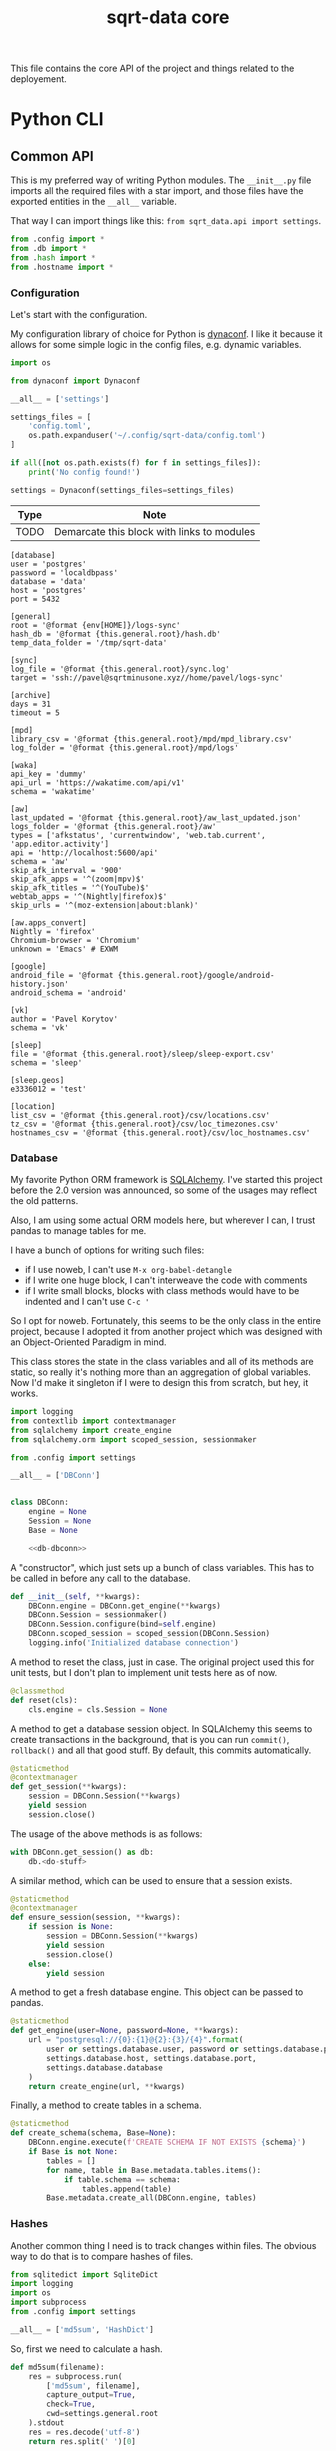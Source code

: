 #+TITLE: sqrt-data core
#+PROPERTY: header-args:bash         :tangle-mode (identity #o755) :comments link :shebang "#!/usr/bin/env bash"
#+PROPERTY: header-args:python :comments link :eval no
#+PROPERTY: header-args:scheme :comments link :eval no
#+PROPERTY: PRJ-DIR ..

This file contains the core API of the project and things related to the deployement.

* Python CLI
** Common API
This is my preferred way of writing Python modules. The =__init__.py= file imports all the required files with a star import, and those files have the exported entities in the =__all__= variable.

That way I can import things like this: =from sqrt_data.api import settings=.

#+begin_src python :tangle (my/org-prj-dir "sqrt_data/api/__init__.py")
from .config import *
from .db import *
from .hash import *
from .hostname import *
#+end_src

*** Configuration
Let's start with the configuration.

My configuration library of choice for Python is [[https://github.com/rochacbruno/dynaconf][dynaconf]]. I like it because it allows for some simple logic in the config files, e.g. dynamic variables.

#+begin_src python :tangle (my/org-prj-dir "sqrt_data/api/config.py")
import os

from dynaconf import Dynaconf

__all__ = ['settings']

settings_files = [
    'config.toml',
    os.path.expanduser('~/.config/sqrt-data/config.toml')
]

if all([not os.path.exists(f) for f in settings_files]):
    print('No config found!')

settings = Dynaconf(settings_files=settings_files)
#+end_src

| Type | Note                                       |
|------+--------------------------------------------|
| TODO | Demarcate this block with links to modules |

#+begin_src conf-toml :tangle (my/org-prj-dir "config.toml")
[database]
user = 'postgres'
password = 'localdbpass'
database = 'data'
host = 'postgres'
port = 5432

[general]
root = '@format {env[HOME]}/logs-sync'
hash_db = '@format {this.general.root}/hash.db'
temp_data_folder = '/tmp/sqrt-data'

[sync]
log_file = '@format {this.general.root}/sync.log'
target = 'ssh://pavel@sqrtminusone.xyz//home/pavel/logs-sync'

[archive]
days = 31
timeout = 5

[mpd]
library_csv = '@format {this.general.root}/mpd/mpd_library.csv'
log_folder = '@format {this.general.root}/mpd/logs'

[waka]
api_key = 'dummy'
api_url = 'https://wakatime.com/api/v1'
schema = 'wakatime'

[aw]
last_updated = '@format {this.general.root}/aw_last_updated.json'
logs_folder = '@format {this.general.root}/aw'
types = ['afkstatus', 'currentwindow', 'web.tab.current', 'app.editor.activity']
api = 'http://localhost:5600/api'
schema = 'aw'
skip_afk_interval = '900'
skip_afk_apps = '^(zoom|mpv)$'
skip_afk_titles = '^(YouTube)$'
webtab_apps = '^(Nightly|firefox)$'
skip_urls = '^(moz-extension|about:blank)'

[aw.apps_convert]
Nightly = 'firefox'
Chromium-browser = 'Chromium'
unknown = 'Emacs' # EXWM

[google]
android_file = '@format {this.general.root}/google/android-history.json'
android_schema = 'android'

[vk]
author = 'Pavel Korytov'
schema = 'vk'

[sleep]
file = '@format {this.general.root}/sleep/sleep-export.csv'
schema = 'sleep'

[sleep.geos]
e3336012 = 'test'

[location]
list_csv = '@format {this.general.root}/csv/locations.csv'
tz_csv = '@format {this.general.root}/csv/loc_timezones.csv'
hostnames_csv = '@format {this.general.root}/csv/loc_hostnames.csv'
#+end_src
*** Database
My favorite Python ORM framework is [[https://www.sqlalchemy.org/][SQLAlchemy]]. I've started this project before the 2.0 version was announced, so some of the usages may reflect the old patterns.

Also, I am using some actual ORM models here, but wherever I can, I trust pandas to manage tables for me.

I have a bunch of options for writing such files:
- if I use noweb, I can't use =M-x org-babel-detangle=
- if I write one huge block, I can't interweave the code with comments
- if I write small blocks, blocks with class methods would have to be indented and I can't use =C-c '=

So I opt for noweb. Fortunately, this seems to be the only class in the entire project, because I adopted it from another project which was designed with an Object-Oriented Paradigm in mind.

This class stores the state in the class variables and all of its methods are static, so really it's nothing more than an aggregation of global variables. Now I'd make it singleton if I were to design this from scratch, but hey, it works.

#+begin_src python :noweb yes :tangle (my/org-prj-dir "sqrt_data/api/db.py")
import logging
from contextlib import contextmanager
from sqlalchemy import create_engine
from sqlalchemy.orm import scoped_session, sessionmaker

from .config import settings

__all__ = ['DBConn']


class DBConn:
    engine = None
    Session = None
    Base = None

    <<db-dbconn>>
#+end_src

A "constructor", which just sets up a bunch of class variables. This has to be called in before any call to the database.
#+begin_src python :noweb-ref db-dbconn :tangle no
def __init__(self, **kwargs):
    DBConn.engine = DBConn.get_engine(**kwargs)
    DBConn.Session = sessionmaker()
    DBConn.Session.configure(bind=self.engine)
    DBConn.scoped_session = scoped_session(DBConn.Session)
    logging.info('Initialized database connection')
#+end_src

A method to reset the class, just in case. The original project used this for unit tests, but I don't plan to implement unit tests here as of now.

#+begin_src python :noweb-ref db-dbconn :tangle no
@classmethod
def reset(cls):
    cls.engine = cls.Session = None
#+end_src

A method to get a database session object. In SQLAlchemy this seems to create transactions in the background, that is you can run =commit()=, =rollback()= and all that good stuff. By default, this commits automatically.
#+begin_src python :noweb-ref db-dbconn :tangle no
@staticmethod
@contextmanager
def get_session(**kwargs):
    session = DBConn.Session(**kwargs)
    yield session
    session.close()
#+end_src

The usage of the above methods is as follows:
#+begin_src python :tangle no
with DBConn.get_session() as db:
    db.<do-stuff>
#+end_src

A similar method, which can be used to ensure that a session exists.
#+begin_src python :noweb-ref db-dbconn :tangle no
@staticmethod
@contextmanager
def ensure_session(session, **kwargs):
    if session is None:
        session = DBConn.Session(**kwargs)
        yield session
        session.close()
    else:
        yield session
#+end_src

A method to get a fresh database engine. This object can be passed to pandas.
#+begin_src python :noweb-ref db-dbconn :tangle no
@staticmethod
def get_engine(user=None, password=None, **kwargs):
    url = "postgresql://{0}:{1}@{2}:{3}/{4}".format(
        user or settings.database.user, password or settings.database.password,
        settings.database.host, settings.database.port,
        settings.database.database
    )
    return create_engine(url, **kwargs)
#+end_src

Finally, a method to create tables in a schema.
#+begin_src python :noweb-ref db-dbconn :tangle no
@staticmethod
def create_schema(schema, Base=None):
    DBConn.engine.execute(f'CREATE SCHEMA IF NOT EXISTS {schema}')
    if Base is not None:
        tables = []
        for name, table in Base.metadata.tables.items():
            if table.schema == schema:
                tables.append(table)
        Base.metadata.create_all(DBConn.engine, tables)
#+end_src
*** Hashes
:PROPERTIES:
:header-args:python+: :tangle (my/org-prj-dir "sqrt_data/api/hash.py")
:END:

Another common thing I need is to track changes within files. The obvious way to do that is to compare hashes of files.
#+begin_src python
from sqlitedict import SqliteDict
import logging
import os
import subprocess
from .config import settings

__all__ = ['md5sum', 'HashDict']
#+end_src

So, first we need to calculate a hash.
#+begin_src python
def md5sum(filename):
    res = subprocess.run(
        ['md5sum', filename],
        capture_output=True,
        check=True,
        cwd=settings.general.root
    ).stdout
    res = res.decode('utf-8')
    return res.split(' ')[0]
#+end_src

Second, how do we store the hashes? I was using a huge JSON file for some time, but during the refactoring, I've come to the idea that something like SQLite would make more sense. [[https://github.com/RaRe-Technologies/sqlitedict][SqliteDict]] seems to be a reasonable wrapper that does exactly what I want, so I'll use that as a base.

Edit <2022-01-08 Sat>: (TODO) I realized that there's little reason to store the hashes in a separate database. I should refactor that to store the hashes in the central database at some point.

One note here is that the module crashes with a message that =libgcc_s.so.1= cannot be found, which seems to be a problem with my Anaconda + Guix setup. [[https://stackoverflow.com/questions/64797838/libgcc-s-so-1-must-be-installed-for-pthread-cancel-to-work][This answer]] on StackOverflow has helped.
#+begin_src python
import ctypes
libgcc_s = ctypes.CDLL('libgcc_s.so.1')
#+end_src

Now, the class:
#+begin_src python
class HashDict(SqliteDict):
    def __init__(self, *args, **kwargs):
        super().__init__(settings.general.hash_db, *args, **kwargs)

    def is_updated(self, filename):
        saved = self.get(filename)
        return saved is None or saved != md5sum(filename)

    def save_hash(self, filename):
        self[filename] = md5sum(filename)

    def toggle_hash(self, filename):
        if self.is_updated(filename):
            self.save_hash(filename)
        else:
            self[filename] = '0'

    def report(self):
        for name, value in self.items():
            if os.path.exists(name):
                if self.is_updated(name):
                    print('[UPD]\t', end='')
                else:
                    print('[   ]\t', end='')
            else:
                print('[DEL]\t', end='')
            print(f"{value}\t{name}")
#+end_src
*** Hostname
We need a way to distinguish between machines on which the app is running. The easiest way to do that is via a hostname, but this doesn't work as expected on Android via termux, so there I have an environment variable set up.

#+begin_src python :tangle (my/org-prj-dir "sqrt_data/api/hostname.py")
import os
import socket

__all__ = ['get_hostname', 'is_android']

def is_android():
    return os.environ.get('ANDROID_PHONE') is not None

def get_hostname():
    return os.environ.get('ANDROID_PHONE', socket.gethostname())
#+end_src
** Cron tasks
Some tasks have to be run on schedule on both server and client. The easiest way to do that seems to be to use [[https://github.com/dbader/schedule][this Python package]].

#+begin_src python :tangle (my/org-prj-dir "sqrt_data/tasks/__init__.py")
from .server import *
from .client import *
#+end_src

*** Server
Tasks to be executed on a server on a regular basis. I'm using subprocesses because it's more stable here.

#+begin_src python :tangle (my/org-prj-dir "sqrt_data/tasks/server.py")
import time
import schedule
import subprocess

__all__ = ['run_server_cron']


def waka_task():
    p = subprocess.run(['sqrt_data', 'waka', 'get-data'])
    if p.returncode != 0:
        return
    subprocess.run(['sqrt_data', 'waka', 'load'])


def mpd_task():
    p = subprocess.run(['sqrt_data', 'mpd', 'load-library'])
    if p.returncode != 0:
        return
    subprocess.run(['sqrt_data', 'mpd', 'load-logs'])


def sleep_task():
    subprocess.run(['sqrt_data', 'sleep', 'load'])


def aw_task():
    p = subprocess.run(['sqrt_data', 'aw', 'load'])
    if p.returncode != 0:
        return
    subprocess.run(['sqrt_data', 'aw', 'postprocessing-dispatch'])


def run_server_cron():
    schedule.every().day.at('00:00').do(waka_task)
    schedule.every().day.at('01:00').do(mpd_task)
    schedule.every().day.at('02:00').do(sleep_task)
    schedule.every().day.at('03:00').do(aw_task)

    while True:
        schedule.run_pending()
        time.sleep(1)
#+end_src
*** Client
Client has just one task to sync logs to be executed every hour.

The actual sync happens only once a day, but this approach is an easy way to ensure that the sync will happen. E.g., if at one hour sync failed because there was no internet, it will retry the next hour.

#+begin_src python :tangle (my/org-prj-dir "sqrt_data/tasks/client.py")
import schedule
import time
import logging
from sqrt_data.service import sync_logs

__all__ = ['run_client_cron']


def client_task():
    try:
        sync_logs()
    except Exception:
        logging.exception('Sync error!')


def run_client_cron():
    schedule.every().hour.do(client_task)
    while True:
        schedule.run_pending()
        time.sleep(1)
#+end_src
** CLI entrypoint
:PROPERTIES:
:header-args:python+: :tangle (my/org-prj-dir "sqrt_data/manage.py")
:END:
We need an entrypoint for the CLI. My CLI library of choice is [[https://click.palletsprojects.com/en/8.0.x/][click]].

Also, [[https://github.com/magmax/python-inquirer][python-inquirer]] is a nice library to query the user for something.
#+begin_src python
import logging

import click
import os
import inquirer

from sqrt_data.api import HashDict, settings, get_hostname
from sqrt_data import cli as cli_modules
from sqrt_data import tasks
#+end_src

A simple logging setup.
#+begin_src python
logging.basicConfig(
    level=logging.DEBUG,
    format='%(asctime)s %(message)s',
    datefmt='%Y-%m-%d %H:%M:%S',
    handlers=[logging.FileHandler('./cli.log'),
              logging.StreamHandler()]
)
#+end_src

Initialize a click group.
#+begin_src python
@click.group()
def cli():
    print(f'CWD: {os.getcwd()}')
    print(f'hostname: {get_hostname()}')
#+end_src

Add all the components to the group.
#+begin_src python
cli.add_command(cli_modules.waka)
cli.add_command(cli_modules.android)
cli.add_command(cli_modules.vk)
cli.add_command(cli_modules.sleep)
cli.add_command(cli_modules.mpd)
cli.add_command(cli_modules.aw)
cli.add_command(cli_modules.locations)
cli.add_command(cli_modules.service)
#+end_src

The corresponding =__init__.py= in the CLI module:
#+begin_src python :tangle (my/org-prj-dir "sqrt_data/cli/__init__.py")
from .android import *
from .waka import *
from .vk import *
from .sleep import *
from .mpd import *
from .aw import *
from .locations import *
from .service import *
#+end_src

Two simple commands to work with file hashes.
#+begin_src python
@click.group(help='Working with hashes')
def hash():
    pass

@hash.command()
def hash_list():
    hashes = HashDict()
    hashes.report()


@hash.command()
@click.option('-n', '--name', required=False, type=str)
def hash_toggle(name):
    with HashDict() as h:
        if name is None:
            name = inquirer.prompt(
                [
                    inquirer.List(
                        'filename', 'Select filename', choices=list(h.keys())
                    )
                ]
            )['filename']  # type: ignore
        h.toggle_hash(os.path.join(settings.general.root, name))
        logging.info('Toggled hash for %s', name)
        h.commit()

cli.add_command(hash)
#+end_src

Also commands to initalize "cron jobs":
#+begin_src python
@click.group(help='Initialize recurring tasks. Meant to be run in a service or such')
def cron():
    pass


@cron.command()
def run_server_cron():
    tasks.run_server_cron()


@cron.command()
def run_client_cron():
    tasks.run_client_cron()


cli.add_command(cron)
#+end_src

Finally, to make this work, we have to invoke =cli()= in case =manage.py= is the main module. That is, when invoked with =python -m sqrt_data.manage=.
#+begin_src python
if __name__ == '__main__':
    cli()
#+end_src

To be able to invoke the app with =python -m sqrt_data=, the following =__main__.py= is necessary:
#+begin_src python :tangle (my/org-prj-dir "sqrt_data/__main__.py")
from .manage import cli

if __name__ == '__main__':
    cli()
#+end_src
* Install
Individual machines have to save the data to the logs folder and propagate new files to the server. Thus, the project has to be installed both on client machines and on the server.

For server installation, check [[*Server deployement][this section]]. For client machines, the installation options are as follows:
- install as a [[*Python][Python package]]
- install as a [[*Guix development setup][Guix package]] from the shipped definition
- install as a Guix package from [[https://github.com/SqrtMinusOne/channel-q][my Guix channel]]

I use the Python package for Android and Guix package for my desktop machines. For Android, also set the =ANDROID_PHONE= environment variable:
#+begin_src bash
export ANDROID_PHONE="orchid"
#+end_src

After installing the package:
- copy =config.toml= to =~/.config/sqrt-data/config.toml=
- run =sqrt_data cron run-client-cron=

** Python setup
To install the package, run:
#+begin_src bash :eval no
pip install .
#+end_src

To install the dependencies, run:
#+begin_src bash :eval no
pip install -r requirements.txt
#+end_src

*** setup.py
#+begin_src python :tangle (my/org-prj-dir "setup.py")
from setuptools import find_packages, setup

setup(
    name='sqrt_data',
    version='2.0.1',
    description=
    'A collection of scripts to gather various data from my machines and store it on my VPS',
    author='SqrtMinusOne',
    author_email='thexcloud@gmail.com',
    packages=find_packages(),
    install_requires=[
        'pandas', 'numpy', 'click', 'inquirer', 'python-mpd2', 'sqlalchemy',
        'psycopg2-binary', 'requests', 'tqdm', 'beautifulsoup4', 'dynaconf',
        'sqlitedict', 'furl', 'schedule', 'tldextract'
    ],
    entry_points='''
    [console_scripts]
    sqrt_data=sqrt_data.manage:cli
    ''')
#+end_src

*** requireiments.txt
#+begin_src text :tangle (my/org-prj-dir "requirements.txt")
pandas
numpy
click
blessed==1.19.0
inquirer
python-mpd2
sqlalchemy
psycopg2-binary
requests
tqdm
beautifulsoup4
dynaconf
sqlitedict
schedule
furl
tldextract
#+end_src
** Guix development setup
This part is largely inspired by the Nyxt build setup.

*** Usage
To make a development environment, run:
#+begin_src bash :eval no
guix shell --container -D -f sqrt-data.scm --share=$HOME/logs-sync
#+end_src
This will create the environment with all the dependencies, but not the =sqrt_data= package itself. =python -m sqrt_data= inside the environment should work.

To create an environment with the package, remove the =-D= flag:
#+begin_src bash :eval no
guix shell --container -f sqrt-data.scm --share=$HOME/logs-sync
#+end_src
Now, just =sqrt_data= should work inside the environment.

One issue with a container is that the app may not have access to stuff outside the container, like the MPD socket. If such access is necessary, remove the =--container= flag.
#+begin_src bash :eval no
guix shell -f sqrt-data.scm
#+end_src

*** Guix module
Defining the module.
#+begin_src scheme :tangle (my/org-prj-dir "sqrt-data.scm")
(define-module (sqrt-data)
  #:use-module (srfi srfi-1)
  #:use-module (srfi srfi-26)
  #:use-module (ice-9 match)
  #:use-module (ice-9 rdelim)
  #:use-module (ice-9 popen)
  #:use-module (guix download)
  #:use-module (guix git-download)
  #:use-module (guix gexp)
  #:use-module (guix packages)
  #:use-module (guix build utils)
  #:use-module (guix build-system python)
  #:use-module (guix build-system gnu)
  #:use-module ((guix licenses) #:prefix license:)
  #:use-module (gnu packages admin)
  #:use-module (gnu packages base)
  #:use-module (gnu packages compression)
  #:use-module (gnu packages databases)
  #:use-module (gnu packages gawk)
  #:use-module (gnu packages gnome)
  #:use-module (gnu packages mpd)
  #:use-module (gnu packages networking)
  #:use-module (gnu packages rsync)
  #:use-module (gnu packages python-web)
  #:use-module (gnu packages python-xyz)
  #:use-module (gnu packages python-science)
  #:use-module (gnu packages ssh)
  #:use-module (gnu packages version-control))
#+end_src

We want to build the package from the local source, so here is a way to figure out the source directory.
#+begin_src scheme :tangle (my/org-prj-dir "sqrt-data.scm")
(define %source-dir (dirname (current-filename)))
;; (define %source-dir "/home/pavel/Code/self-quantification/sqrt-data/")
#+end_src

Filter the list of files by =git ls-files=.
#+begin_src scheme :tangle (my/org-prj-dir "sqrt-data.scm")
(define git-file?
  (let* ((pipe (with-directory-excursion %source-dir
                 (open-pipe* OPEN_READ "git" "ls-files")))
         (files (let loop ((lines '()))
                  (match (read-line pipe)
                    ((? eof-object?)
                     (reverse lines))
                    (line
                     (loop (cons line lines))))))
         (status (close-pipe pipe)))
    (lambda (file stat)
      (match (stat:type stat)
        ('directory
         #t)
        ((or 'regular 'symlink)
         (any (cut string-suffix? <> file) files))
        (_
         #f)))))
#+end_src

Get the version of the package with =git describe --always --tags=.
#+begin_src scheme :tangle (my/org-prj-dir "sqrt-data.scm")
(define (git-version)
  (let* ((pipe (with-directory-excursion %source-dir
                 (open-pipe* OPEN_READ "git" "describe" "--always" "--tags")))
         (version (read-line pipe)))
    (close-pipe pipe)
    version))
#+end_src

Guix doesn't seem to have all the required dependencies, so here are ones that are missing from the official repository.
#+begin_src scheme :tangle (my/org-prj-dir "sqrt-data.scm")
(define-public python-readchar
  (package
    (name "python-readchar")
    (version "3.0.5")
    (source
     (origin
       (method url-fetch)
       (uri (pypi-uri "readchar" version))
       (sha256
        (base32 "1h42qjj9079yv19rd1zdl3wg915bg2wrvfjzd4xpyyy3k0gbgxfi"))))
    (arguments
     `(#:tests? #f))
    (build-system python-build-system)
    (propagated-inputs (list python-flake8))
    (home-page "https://github.com/magmax/python-readchar")
    (synopsis "Utilities to read single characters and key-strokes")
    (description "Utilities to read single characters and key-strokes")
    (license license:expat)))

(define-public python-blessed-1.19
  (package
    (inherit python-blessed)
    (version "1.19.0")
    (source
     (origin
       (method url-fetch)
       (uri (pypi-uri "blessed" version))
       (sha256
        (base32 "0qbsmnjwj016a0zg0jx9nnbfkzr700jlms18nlqa7bk1ax7gkc2d"))
       (modules '((guix build utils)))
       (snippet
        '(begin
           ;; Don't get hung up on Windows test failures.
           (delete-file "blessed/win_terminal.py") #t))))))

(define-public python-inquirer
  (package
    (name "python-inquirer")
    (version "2.9.1")
    (source
     (origin
       (method url-fetch)
       (uri (pypi-uri "inquirer" version))
       (sha256
        (base32 "0pdzkm52dz9fy67qpgivq99hfw5j5f3ry73pcpndgaxwm3maiw35"))))
    (build-system python-build-system)
    (propagated-inputs (list python-blessed-1.19 python-editor python-readchar))
    (arguments
     `(#:tests? #f))
    (home-page "https://github.com/magmax/python-inquirer")
    (synopsis
     "Collection of common interactive command line user interfaces, based on Inquirer.js")
    (description
     "Collection of common interactive command line user interfaces, based on
Inquirer.js")
    (license license:expat)))

(define-public python-sqlitedict
  (package
    (name "python-sqlitedict")
    (version "1.7.0")
    (source
     (origin
       (method url-fetch)
       (uri (pypi-uri "sqlitedict" version))
       (sha256
        (base32 "0mmdph6yrlynyyc88hdg0m12k4p3ppn029k925sxmm5c38qcrzra"))))
    (build-system python-build-system)
    (home-page "https://github.com/piskvorky/sqlitedict")
    (synopsis
     "Persistent dict in Python, backed up by sqlite3 and pickle, multithread-safe.")
    (description
     "Persistent dict in Python, backed up by sqlite3 and pickle, multithread-safe.")
    (license license:asl2.0)))
#+end_src

Also declaring osync here because I'm not sure how to include my channel.
#+begin_src scheme :tangle (my/org-prj-dir "sqrt-data.scm")
(define-public osync
  (package
    (name "osync")
    (version "1.3-beta3")
    (source
     (origin
       (method git-fetch)
       (uri (git-reference
             (url "https://github.com/deajan/osync/")
             (commit (string-append "v" version))))
       (file-name (git-file-name name version))
       (sha256
        (base32 "1zpxypgfj6sr87wq6s237fr2pxkncjb0w9hq14zfjppkvws66n0w"))))
    (build-system gnu-build-system)
    (arguments
     `(#:tests? #f
       #:validate-runpath? #f
       #:phases
       (modify-phases %standard-phases
         (add-after 'unpack 'patch-file-names
           (lambda _
             ;; Silence beta warining. Otherwise the exitcode is not zero
             (substitute* "osync.sh" (("IS_STABLE=false") "IS_STABLE=true"))))
         (delete 'bootstrap)
         (delete 'configure)
         (delete 'build)
         (replace 'install
           (lambda* (#:key outputs #:allow-other-keys)
             (let ((out (string-append (assoc-ref outputs "out"))))
               ;; Use system* because installer returns exitcode 2 because it doesn't find systemd or initrc
               (system* "./install.sh" (string-append "--prefix=" out) "--no-stats")
               (mkdir (string-append out "/bin"))
               (symlink (string-append out "/usr/local/bin/osync.sh")
                        (string-append out "/bin/osync.sh"))
               (symlink (string-append out "/usr/local/bin/osync-batch.sh")
                        (string-append out "/bin/osync-batch.sh"))
               (symlink (string-append out "/usr/local/bin/ssh-filter.sh")
                        (string-append out "/bin/ssh-filter.sh"))
               #t))))))
    ;; TODO replace the executables with full paths
    ;; XXX Can't put "iputils" in propagated-inputs because on Guix
    ;; "ping" is in setuid-programs. Set "REMOTE_HOST_PING" to false if ping
    ;; is not available.
    (propagated-inputs
     `(("rsync" ,rsync)
       ("gawk" ,gawk)
       ("coreutils" ,coreutils)
       ("openssh" ,openssh)
       ("gzip" ,gzip)
       ("hostname" ,inetutils)))
    (synopsis "A robust two way (bidirectional) file sync script based on rsync with fault tolerance, POSIX ACL support, time control and near realtime sync")
    (home-page "http://www.netpower.fr/osync")
    (license license:bsd-3)
    (description "A two way filesync script running on bash Linux, BSD, Android, MacOSX, Cygwin, MSYS2, Win10 bash and virtually any system supporting bash). File synchronization is bidirectional, and can be run manually, as scheduled task, or triggered on file changes in daemon mode. It is a command line tool rsync wrapper with a lot of additional features baked in.")))
#+end_src

Finally, the definition of the package.
#+begin_src scheme :tangle (my/org-prj-dir "sqrt-data.scm")
(define-public sqrt-data
  (package
    (name "sqrt-data")
    (version (git-version))
    (source
     (local-file %source-dir #:recursive? #t #:select? git-file?))
    (build-system python-build-system)
    (arguments
     `(#:tests? #f
       #:phases
       (modify-phases %standard-phases
         (add-before 'build 'fix-dependencies
           (lambda _
             (substitute* "setup.py" (("psycopg2-binary") "psycopg2"))
             (substitute* "sqrt_data/service/sync.py"
               (("EXEC_NOTIFY_SEND = (.*)")
                (format #f "EXEC_NOTIFY_SEND = ~s\n" (which "notify-send"))))
             (substitute* "sqrt_data/service/sync.py"
               (("EXEC_OSYNC = (.*)")
                (format #f "EXEC_OSYNC = ~s\n" (which "osync.sh")))))))))
    (native-inputs
     `(("git" ,git-minimal)))
    (inputs
     `(("libnotify" ,libnotify)
       ("osync" ,osync)))
    (propagated-inputs
     `(("python-pandas" ,python-pandas)
       ("python-numpy" ,python-numpy)
       ("python-click" ,python-click)
       ("python-inquirer", python-inquirer)
       ("python-mpd2" ,python-mpd2)
       ("python-sqlalchemy" ,python-sqlalchemy)
       ("python-psycopg2" ,python-psycopg2)
       ("python-requests" ,python-requests)
       ("python-tqdm" ,python-tqdm)
       ("python-beautifulsoup4" ,python-beautifulsoup4)
       ("python-furl" ,python-furl)
       ("python-sqlitedict" ,python-sqlitedict)
       ("python-schedule" ,python-schedule)
       ("python-tldextract" ,python-tldextract)
       ("dynaconf" ,dynaconf)))
    (synopsis "My self-quantification scripts")
    (description "My self-quantification scripts")
    (home-page "https://github.com/SqrtMinusOne/sqrt-data")
    (license license:gpl3)))
#+end_src

Also have to evaluate the variable with the definition for the =-f= flag.
#+begin_src scheme :tangle (my/org-prj-dir "sqrt-data.scm")
sqrt-data
#+end_src
** Server deployement
*** Docker
The server part uses Docker because I'm in love with Docker.

A Dockerfile for the program:
#+begin_src dockerfile :tangle (my/org-prj-dir "Dockerfile")
FROM python:3.10-buster
# Install sqrt-data
WORKDIR "sqrt_data/"
COPY requirements.txt .
RUN pip install -r requirements.txt
COPY sqrt_data/ setup.py ./
RUN pip install .
ENV PYTHONPATH="$PYTHONPATH:/sqrt_data"

WORKDIR "/"
RUN mkdir /tmp/sqrt-data

CMD sqrt_data cron run-server-cron
#+end_src

A docker-compose file. Consists of 4 services:
- PostgresSQL database
- Metabase
- This application
- A backup service
#+begin_src yaml :tangle (my/org-prj-dir "docker-compose.yml")
version: "3.5"

services:
    postgres:
        restart: unless-stopped
        image: postgres
        container_name: "sqrt-data-postgres"
        ports:
            - 5432:5432
        networks:
            - postgres
        environment:
            POSTGRES_USER: postgres
            POSTGRES_PASSWORD: localdbpass
            POSTGRES_DB: data
        volumes:
            - postgres_data:/data/postgres
    metabase:
        container_name: "sqrt-data-metabase"
        restart: unless-stopped
        image: metabase/metabase
        ports:
            - 8083:3000
        networks:
            - postgres
        depends_on:
            - postgres
        environment:
            MB_DB_TYPE: postgres
            MB_DB_DBNAME: metabase
            MB_DB_PORT: 5432
            MB_DB_USER: postgres
            MB_DB_PASS: localdbpass
            MB_DB_HOST: postgres
    sqrt_data:
        container_name: "sqrt-data"
        build: .
        restart: unless-stopped
        networks:
            - postgres
        depends_on:
            - postgres
        volumes:
            - type: bind
              source: ./config.toml
              target: /config.toml
            - type: bind
              source: ~/logs-sync-debug
              target: /root/logs-sync-debug
    backups:
        image: prodrigestivill/postgres-backup-local
        restart: always
        volumes:
            - ./backups:/backups
        networks:
            - postgres
        depends_on:
            - postgres
        environment:
            - POSTGRES_HOST=postgres
            - POSTGRES_DB=data,metabase
            - POSTGRES_USER=postgres
            - POSTGRES_PASSWORD=localdbpass
            - POSTGRES_EXTRA_OPTS=-Fc -Z9
            - SCHEDULE=@daily
            - BACKUP_KEEP_DAYS=7
            - BACKUP_KEEP_WEEKS=4
            - BACKUP_KEEP_MONTHS=2
            - BACKUP_SUFFIX=.dump
            - HEALTHCHECK_PORT=8080

networks:
    postgres:
        driver: bridge

volumes:
    postgres_data:
#+end_src
*** Basic deployement instructions
The server deployment is as follows.
1. Clone the repository
2. Change the settings in =config.toml= and =docker-compose.yml= according to the setup. What has to be changed:
   - The folder with logs has to be mounted to the container. The mount path has to be setup in =config.toml= in =general.root=.
   - =database.host= should be set to "postgres"
   - It makes sense to change the password in =database.password= and in the compose file.
3. Create a database for metabase. To do that, run:
   #+begin_src bash :eval no
   docker-compose up postgres
   #+end_src

   Run psql in a separate shell:
   #+begin_src bash :eval no
   PGPASSWORD=localdbpass psql -h localhost -U postgres
   #+end_src

   And create a database:
   #+begin_src sql
   CREATE DATABASE metabase;
   #+end_src

   It may make sense to make a separate user for Metabase here.
4. Check if everything works correctly.
   - Metabase instance should be available at http://localhost:8083/
   - Run =docker exec -it sqrt-data /bin/bash=:
     - Check if =config.toml= and the logs folder are mounted correctly
     - =sqrt_data hash-list= has to work
     - =sqrt_data mpd load-library= has to work
